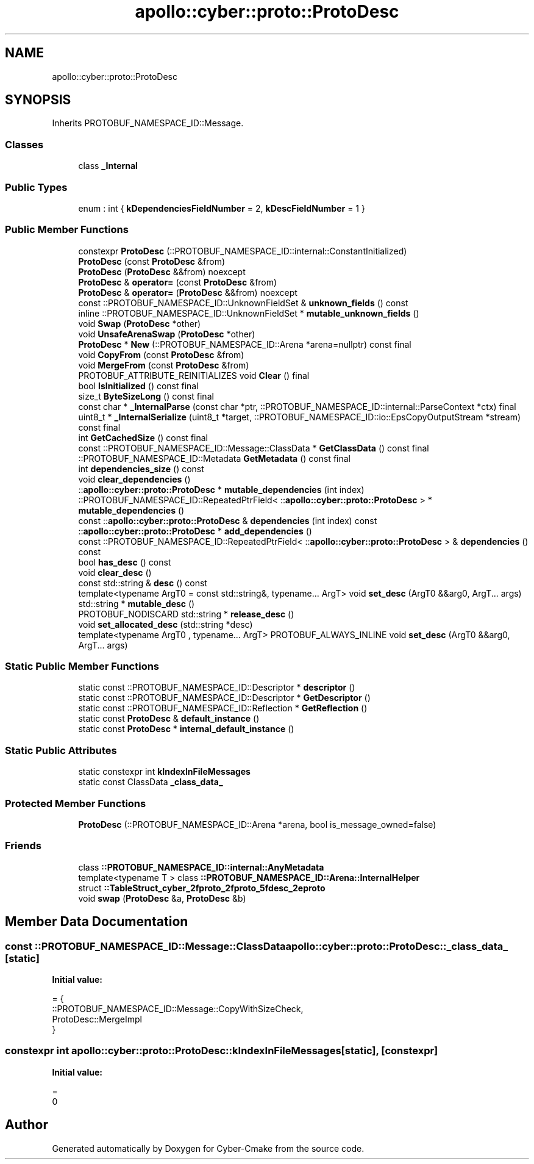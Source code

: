.TH "apollo::cyber::proto::ProtoDesc" 3 "Sun Sep 3 2023" "Version 8.0" "Cyber-Cmake" \" -*- nroff -*-
.ad l
.nh
.SH NAME
apollo::cyber::proto::ProtoDesc
.SH SYNOPSIS
.br
.PP
.PP
Inherits PROTOBUF_NAMESPACE_ID::Message\&.
.SS "Classes"

.in +1c
.ti -1c
.RI "class \fB_Internal\fP"
.br
.in -1c
.SS "Public Types"

.in +1c
.ti -1c
.RI "enum : int { \fBkDependenciesFieldNumber\fP = 2, \fBkDescFieldNumber\fP = 1 }"
.br
.in -1c
.SS "Public Member Functions"

.in +1c
.ti -1c
.RI "constexpr \fBProtoDesc\fP (::PROTOBUF_NAMESPACE_ID::internal::ConstantInitialized)"
.br
.ti -1c
.RI "\fBProtoDesc\fP (const \fBProtoDesc\fP &from)"
.br
.ti -1c
.RI "\fBProtoDesc\fP (\fBProtoDesc\fP &&from) noexcept"
.br
.ti -1c
.RI "\fBProtoDesc\fP & \fBoperator=\fP (const \fBProtoDesc\fP &from)"
.br
.ti -1c
.RI "\fBProtoDesc\fP & \fBoperator=\fP (\fBProtoDesc\fP &&from) noexcept"
.br
.ti -1c
.RI "const ::PROTOBUF_NAMESPACE_ID::UnknownFieldSet & \fBunknown_fields\fP () const"
.br
.ti -1c
.RI "inline ::PROTOBUF_NAMESPACE_ID::UnknownFieldSet * \fBmutable_unknown_fields\fP ()"
.br
.ti -1c
.RI "void \fBSwap\fP (\fBProtoDesc\fP *other)"
.br
.ti -1c
.RI "void \fBUnsafeArenaSwap\fP (\fBProtoDesc\fP *other)"
.br
.ti -1c
.RI "\fBProtoDesc\fP * \fBNew\fP (::PROTOBUF_NAMESPACE_ID::Arena *arena=nullptr) const final"
.br
.ti -1c
.RI "void \fBCopyFrom\fP (const \fBProtoDesc\fP &from)"
.br
.ti -1c
.RI "void \fBMergeFrom\fP (const \fBProtoDesc\fP &from)"
.br
.ti -1c
.RI "PROTOBUF_ATTRIBUTE_REINITIALIZES void \fBClear\fP () final"
.br
.ti -1c
.RI "bool \fBIsInitialized\fP () const final"
.br
.ti -1c
.RI "size_t \fBByteSizeLong\fP () const final"
.br
.ti -1c
.RI "const char * \fB_InternalParse\fP (const char *ptr, ::PROTOBUF_NAMESPACE_ID::internal::ParseContext *ctx) final"
.br
.ti -1c
.RI "uint8_t * \fB_InternalSerialize\fP (uint8_t *target, ::PROTOBUF_NAMESPACE_ID::io::EpsCopyOutputStream *stream) const final"
.br
.ti -1c
.RI "int \fBGetCachedSize\fP () const final"
.br
.ti -1c
.RI "const ::PROTOBUF_NAMESPACE_ID::Message::ClassData * \fBGetClassData\fP () const final"
.br
.ti -1c
.RI "::PROTOBUF_NAMESPACE_ID::Metadata \fBGetMetadata\fP () const final"
.br
.ti -1c
.RI "int \fBdependencies_size\fP () const"
.br
.ti -1c
.RI "void \fBclear_dependencies\fP ()"
.br
.ti -1c
.RI "::\fBapollo::cyber::proto::ProtoDesc\fP * \fBmutable_dependencies\fP (int index)"
.br
.ti -1c
.RI "::PROTOBUF_NAMESPACE_ID::RepeatedPtrField< ::\fBapollo::cyber::proto::ProtoDesc\fP > * \fBmutable_dependencies\fP ()"
.br
.ti -1c
.RI "const ::\fBapollo::cyber::proto::ProtoDesc\fP & \fBdependencies\fP (int index) const"
.br
.ti -1c
.RI "::\fBapollo::cyber::proto::ProtoDesc\fP * \fBadd_dependencies\fP ()"
.br
.ti -1c
.RI "const ::PROTOBUF_NAMESPACE_ID::RepeatedPtrField< ::\fBapollo::cyber::proto::ProtoDesc\fP > & \fBdependencies\fP () const"
.br
.ti -1c
.RI "bool \fBhas_desc\fP () const"
.br
.ti -1c
.RI "void \fBclear_desc\fP ()"
.br
.ti -1c
.RI "const std::string & \fBdesc\fP () const"
.br
.ti -1c
.RI "template<typename ArgT0  = const std::string&, typename\&.\&.\&. ArgT> void \fBset_desc\fP (ArgT0 &&arg0, ArgT\&.\&.\&. args)"
.br
.ti -1c
.RI "std::string * \fBmutable_desc\fP ()"
.br
.ti -1c
.RI "PROTOBUF_NODISCARD std::string * \fBrelease_desc\fP ()"
.br
.ti -1c
.RI "void \fBset_allocated_desc\fP (std::string *desc)"
.br
.ti -1c
.RI "template<typename ArgT0 , typename\&.\&.\&. ArgT> PROTOBUF_ALWAYS_INLINE void \fBset_desc\fP (ArgT0 &&arg0, ArgT\&.\&.\&. args)"
.br
.in -1c
.SS "Static Public Member Functions"

.in +1c
.ti -1c
.RI "static const ::PROTOBUF_NAMESPACE_ID::Descriptor * \fBdescriptor\fP ()"
.br
.ti -1c
.RI "static const ::PROTOBUF_NAMESPACE_ID::Descriptor * \fBGetDescriptor\fP ()"
.br
.ti -1c
.RI "static const ::PROTOBUF_NAMESPACE_ID::Reflection * \fBGetReflection\fP ()"
.br
.ti -1c
.RI "static const \fBProtoDesc\fP & \fBdefault_instance\fP ()"
.br
.ti -1c
.RI "static const \fBProtoDesc\fP * \fBinternal_default_instance\fP ()"
.br
.in -1c
.SS "Static Public Attributes"

.in +1c
.ti -1c
.RI "static constexpr int \fBkIndexInFileMessages\fP"
.br
.ti -1c
.RI "static const ClassData \fB_class_data_\fP"
.br
.in -1c
.SS "Protected Member Functions"

.in +1c
.ti -1c
.RI "\fBProtoDesc\fP (::PROTOBUF_NAMESPACE_ID::Arena *arena, bool is_message_owned=false)"
.br
.in -1c
.SS "Friends"

.in +1c
.ti -1c
.RI "class \fB::PROTOBUF_NAMESPACE_ID::internal::AnyMetadata\fP"
.br
.ti -1c
.RI "template<typename T > class \fB::PROTOBUF_NAMESPACE_ID::Arena::InternalHelper\fP"
.br
.ti -1c
.RI "struct \fB::TableStruct_cyber_2fproto_2fproto_5fdesc_2eproto\fP"
.br
.ti -1c
.RI "void \fBswap\fP (\fBProtoDesc\fP &a, \fBProtoDesc\fP &b)"
.br
.in -1c
.SH "Member Data Documentation"
.PP 
.SS "const ::PROTOBUF_NAMESPACE_ID::Message::ClassData apollo::cyber::proto::ProtoDesc::_class_data_\fC [static]\fP"
\fBInitial value:\fP
.PP
.nf
= {
    ::PROTOBUF_NAMESPACE_ID::Message::CopyWithSizeCheck,
    ProtoDesc::MergeImpl
}
.fi
.SS "constexpr int apollo::cyber::proto::ProtoDesc::kIndexInFileMessages\fC [static]\fP, \fC [constexpr]\fP"
\fBInitial value:\fP
.PP
.nf
=
    0
.fi


.SH "Author"
.PP 
Generated automatically by Doxygen for Cyber-Cmake from the source code\&.
